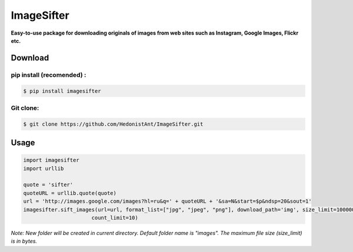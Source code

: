 ImageSifter
==============================

**Easy-to-use package for downloading originals of images from
web sites such as Instagram, Google Images, Flickr etc.**

Download
########

pip install (recomended) :
~~~~~~~~~~~~~~~~~~~~~~~~~~~

.. code:: sh

    $ pip install imagesifter

Git clone:
~~~~~~~~~~~~~~~~
.. code:: sh

    $ git clone https://github.com/HedonistAnt/ImageSifter.git



Usage
#####

.. code:: py

    import imagesifter
    import urllib

    quote = 'sifter'
    quoteURL = urllib.quote(quote)
    url = 'http://images.google.com/images?hl=ru&q=' + quoteURL + '&sa=N&start=$p&ndsp=20&sout=1'
    imagesifter.sift_images(url=url, format_list=["jpg", "jpeg", "png"], download_path='img', size_limit=10000000,
                          count_limit=10)


*Note:*
*New folder will be created in current directory. Default folder name is "images". The maximum file size (size_limit) is in bytes.*



